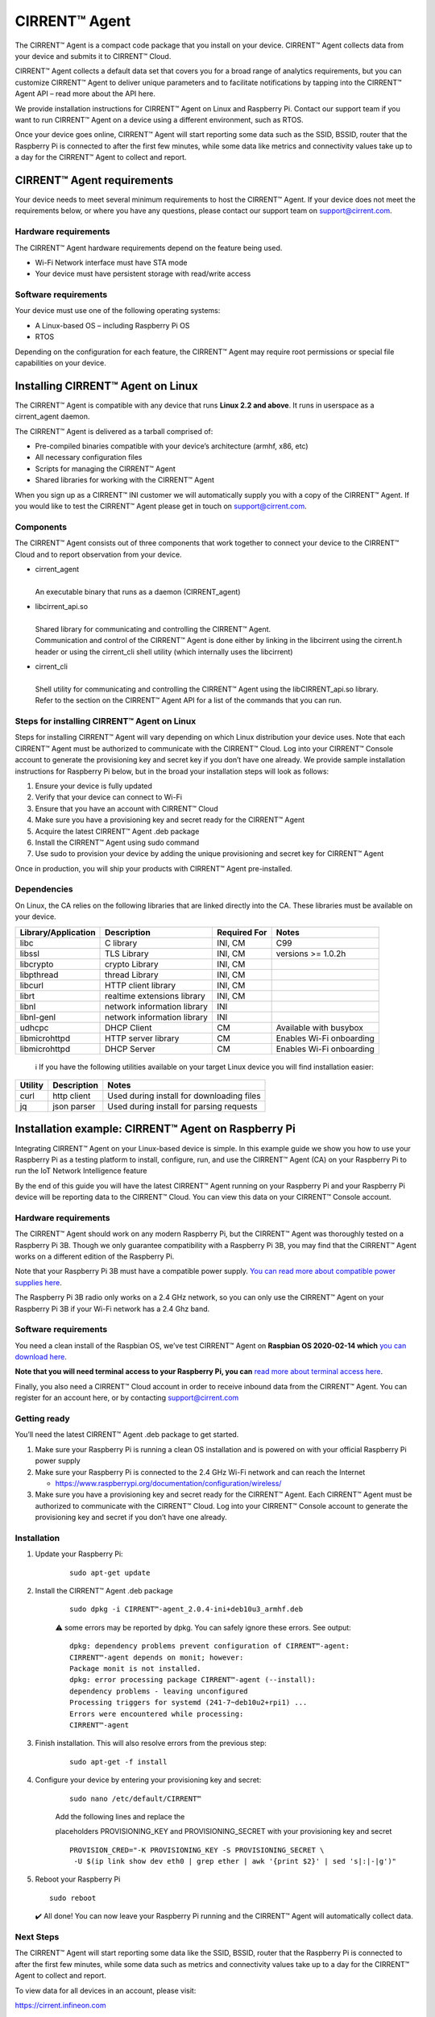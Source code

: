 ﻿CIRRENT™ Agent
=================

The CIRRENT™ Agent is a compact code package that you install on your device. CIRRENT™ Agent collects data from your device and submits it to CIRRENT™ Cloud.

CIRRENT™ Agent collects a default data set that covers you for a broad range of analytics requirements, but you can customize CIRRENT™ Agent to deliver unique parameters and to facilitate notifications by tapping into the CIRRENT™ Agent API – read more about the API here.

We provide installation instructions for CIRRENT™ Agent on Linux and Raspberry Pi. Contact our support team if you want to run CIRRENT™ Agent on a device using a different environment, such as RTOS.

Once your device goes online, CIRRENT™ Agent will start reporting some data such as the SSID, BSSID, router that the Raspberry Pi is connected to after the first few minutes, while some data like metrics and connectivity values take up to a day for the CIRRENT™ Agent to collect and report.

****************************
CIRRENT™ Agent requirements
****************************

Your device needs to meet several minimum requirements to host the CIRRENT™ Agent. If your device does not meet the requirements below, or where you have any questions, please contact our support team on support@cirrent.com. 

Hardware requirements
^^^^^^^^^^^^^^^^^^^^^^^

The CIRRENT™ Agent hardware requirements depend on the feature being used.

* Wi-Fi Network interface must have STA mode
* Your device must have persistent storage with read/write access

Software requirements
^^^^^^^^^^^^^^^^^^^^^^
Your device must use one of the following operating systems:

* A Linux-based OS – including Raspberry Pi OS
* RTOS

Depending on the configuration for each feature, the CIRRENT™ Agent may require root permissions or special file capabilities on your device.

***********************************
Installing CIRRENT™ Agent on Linux
***********************************

The CIRRENT™ Agent is compatible with any device that runs **Linux 2.2 and above**. It runs in userspace as a cirrent_agent daemon.

The CIRRENT™ Agent is delivered as a tarball comprised of:

* Pre-compiled binaries compatible with your device’s architecture (armhf, x86, etc)

* All necessary configuration files

* Scripts for managing the CIRRENT™ Agent

* Shared libraries for working with the CIRRENT™ Agent

When you sign up as a CIRRENT™ INI customer we will automatically supply you with a copy of the CIRRENT™ Agent. If you would like to test the CIRRENT™ Agent please get in touch on support@cirrent.com.

Components
^^^^^^^^^^^

The CIRRENT™ Agent consists out of three components that work together to connect your device to the CIRRENT™ Cloud and to report observation from your device.

* | cirrent_agent
  |
  | An executable binary that runs as a daemon (CIRRENT_agent)

* | libcirrent_api.so
  |
  | Shared library for communicating and controlling the CIRRENT™ Agent.
  | Communication and control of the CIRRENT™ Agent is done either by linking in the libcirrent using the cirrent.h header or using the cirrent_cli shell utility (which internally uses the libcirrent)

* | cirrent_cli
  |
  | Shell utility for communicating and controlling the CIRRENT™ Agent using the libCIRRENT_api.so library.
  | Refer to the section on the CIRRENT™ Agent API for a list of the commands that you can run.

Steps for installing CIRRENT™ Agent on Linux
^^^^^^^^^^^^^^^^^^^^^^^^^^^^^^^^^^^^^^^^^^^^^^

Steps for installing CIRRENT™ Agent will vary depending on which Linux distribution your device uses. Note that each CIRRENT™ Agent must be authorized to communicate with the CIRRENT™ Cloud. Log into your CIRRENT™ Console account to generate the provisioning key and secret key if you don’t have one already. We provide sample installation instructions for Raspberry Pi below, but in the broad your installation steps will look as follows:

1.	Ensure your device is fully updated
2.	Verify that your device can connect to Wi-Fi
3.	Ensure that you have an account with CIRRENT™ Cloud
4.	Make sure you have a provisioning key and secret ready for the CIRRENT™ Agent
5.	Acquire the latest CIRRENT™ Agent .deb package 
6.	Install the CIRRENT™ Agent using sudo command
7.	Use sudo to provision your device by adding the unique provisioning and secret key for CIRRENT™ Agent

Once in production, you will ship your products with CIRRENT™ Agent pre-installed.

Dependencies
^^^^^^^^^^^^^^^

On Linux, the CA relies on the following libraries that are linked directly into the CA. These libraries must be available on your device.

+-----------------------+--------------------------------+----------------+------------------------------------+
| Library/Application   | Description                    | Required For   | Notes                              |
+=======================+================================+================+====================================+
| libc                  | C library                      | INI, CM        | C99                                |
+-----------------------+--------------------------------+----------------+------------------------------------+
| libssl                | TLS Library                    | INI, CM        | versions >= 1.0.2h                 |
+-----------------------+--------------------------------+----------------+------------------------------------+
| libcrypto             | crypto Library                 | INI, CM        |                                    |
+-----------------------+--------------------------------+----------------+------------------------------------+
| libpthread            | thread Library                 | INI, CM        |                                    |
+-----------------------+--------------------------------+----------------+------------------------------------+
| libcurl               | HTTP client library            | INI, CM        |                                    |
+-----------------------+--------------------------------+----------------+------------------------------------+
| librt                 | realtime extensions library    | INI, CM        |                                    |
+-----------------------+--------------------------------+----------------+------------------------------------+
| libnl                 | network information library    | INI            |                                    |
+-----------------------+--------------------------------+----------------+------------------------------------+
| libnl-genl            | network information library    | INI            |                                    |
+-----------------------+--------------------------------+----------------+------------------------------------+
| udhcpc                | DHCP Client                    | CM             | Available with busybox             |
+-----------------------+--------------------------------+----------------+------------------------------------+
| libmicrohttpd         | HTTP server library            | CM             | Enables Wi-Fi onboarding           |
+-----------------------+--------------------------------+----------------+------------------------------------+
| libmicrohttpd         | DHCP Server                    | CM             | Enables Wi-Fi onboarding           |
+-----------------------+--------------------------------+----------------+------------------------------------+

 ℹ️ If you have the following utilities available on your target Linux device you will find installation easier:

+--------------+--------------------+-------------------------------------------------+
| Utility      | Description        | Notes                                           |
+==============+====================+=================================================+
| curl         | http client        | Used during install for downloading files       |
+--------------+--------------------+-------------------------------------------------+
| jq           | json parser        | Used during install for parsing requests        |
+--------------+--------------------+-------------------------------------------------+
 		

*****************************************************
Installation example: CIRRENT™ Agent on Raspberry Pi
*****************************************************

Integrating CIRRENT™ Agent on your Linux-based device is simple. In this example guide we show you how to use your Raspberry Pi as a testing platform to install, configure, run, and use the CIRRENT™ Agent (CA) on your Raspberry Pi to run the IoT Network Intelligence feature

By the end of this guide you will have the latest CIRRENT™ Agent running on your Raspberry Pi and your Raspberry Pi device will be reporting data to the CIRRENT™ Cloud. You can view this data on your CIRRENT™ Console account.

Hardware requirements
^^^^^^^^^^^^^^^^^^^^^^

The CIRRENT™ Agent should work on any modern Raspberry Pi, but the CIRRENT™ Agent was thoroughly tested on a Raspberry Pi 3B. Though we only guarantee compatibility with a Raspberry Pi 3B, you may find that the CIRRENT™ Agent works on a different edition of the Raspberry Pi. 

Note that your Raspberry Pi 3B must have a compatible power supply. `You can read more about compatible power supplies here <https://www.raspberrypi.org/documentation/computers/raspberry-pi.html#power-supply>`_.

The Raspberry Pi 3B radio only works on a 2.4 GHz network, so you can only use the CIRRENT™ Agent on your Raspberry Pi 3B if your Wi-Fi network has a 2.4 Ghz band.

Software requirements
^^^^^^^^^^^^^^^^^^^^^^

You need a clean install of the Raspbian OS, we’ve test CIRRENT™ Agent on **Raspbian OS 2020-02-14 which** `you can download here <https://downloads.raspberrypi.org/raspbian/images/>`_. 

**Note that you will need terminal access to your Raspberry Pi, you can** `read more about terminal access here <https://www.raspberrypi.org/documentation/computers/using_linux.html#terminal>`_.

Finally, you also need a CIRRENT™ Cloud account in order to receive inbound data from the CIRRENT™ Agent. You can register for an account here, or by contacting support@cirrent.com

Getting ready
^^^^^^^^^^^^^^

You’ll need the latest CIRRENT™ Agent .deb package to get started. 

1.	Make sure your Raspberry Pi is running a clean OS installation and is powered on with your official Raspberry Pi power supply
2.	Make sure your Raspberry Pi is connected to the 2.4 GHz Wi-Fi network and can reach the Internet

	* https://www.raspberrypi.org/documentation/configuration/wireless/

3.	Make sure you have a provisioning key and secret ready for the CIRRENT™ Agent. Each CIRRENT™ Agent must be authorized to communicate with the CIRRENT™ Cloud. Log into your CIRRENT™ Console account to generate the provisioning key and secret if you don’t have one already.

Installation
^^^^^^^^^^^^^

1. Update your Raspberry Pi:

	::

		sudo apt-get update

2. Install the CIRRENT™ Agent .deb package

	::

		sudo dpkg -i CIRRENT™-agent_2.0.4-ini+deb10u3_armhf.deb

	⚠️ some errors may be reported by dpkg. You can safely ignore these errors. See output:


	::

		dpkg: dependency problems prevent configuration of CIRRENT™-agent:
		CIRRENT™-agent depends on monit; however:
		Package monit is not installed.
		dpkg: error processing package CIRRENT™-agent (--install):
		dependency problems - leaving unconfigured
		Processing triggers for systemd (241-7~deb10u2+rpi1) ...
		Errors were encountered while processing:
		CIRRENT™-agent

3. Finish installation. This will also resolve errors from the previous step:

	::

		sudo apt-get -f install

4. Configure your device by entering your provisioning key and secret:


	::

		sudo nano /etc/default/CIRRENT™

	Add the following lines and replace the 

	placeholders PROVISIONING_KEY and PROVISIONING_SECRET with your provisioning key and secret


	::

		PROVISION_CRED="-K PROVISIONING_KEY -S PROVISIONING_SECRET \
		 -U $(ip link show dev eth0 | grep ether | awk '{print $2}' | sed 's|:|-|g')"

5.	Reboot your Raspberry Pi

	::

		sudo reboot

	✔️ All done! You can now leave your Raspberry Pi running and the CIRRENT™ Agent will automatically collect data.

Next Steps
^^^^^^^^^^^

The CIRRENT™ Agent will start reporting some data like the SSID, BSSID, router that the Raspberry Pi is connected to after the first few minutes, while some data such as metrics and connectivity values take up to a day for the CIRRENT™ Agent to collect and report.

To view data for all devices in an account, please visit:

`https://cirrent.infineon.com <https://cirrent.infineon.com>`_

To start viewing your Raspberry Pi’s data simply go the Device Inspector page and search for your device.


*****************************************************
Installation example: CIRRENT™ Agent on ModusToolbox
*****************************************************

If you’re making use of ModusToolbxo you can follow the instructions below to start the CIRRENT™ Agent with PSoC® 6 MCU and CYW43xxx connectivity devices. The example establishes a connection with a user defined Wi-Fi network and then starts the CIRRENT™ Agent to monitor the Wi-Fi network and upload data to the CIRRENT™ Cloud to enable the INI feature.

Requirements
^^^^^^^^^^^^^

You need access to the following to start CIRRENT™ Agent on ModusToolbox:

* ModusToolbox™ software v2.3, patched to version 2.3.1 – `download it here <https://www.cypress.com/products/modustoolbox-software-environment>`_

* Programming Language: C

* Supported Toolchains: Arm GCC

* One of two supported parts: all `PSoC® 6 MCU <http://www.cypress.com/PSoC6>`_ parts with either `CYW43012 <https://www.cypress.com/documentation/product-overviews/cypress-cyw43012>`_ or `CYW4343W <https://www.cypress.com/documentation/datasheets/cyw4343w-single-chip-80211-bgn-macbasebandradio-bluetooth-41>`_ chips

* CIRRENT™ Developer Account with access to the [CIRRENT™ Console](https://cirrent.infineon.com)

* Wi-Fi network with Internet access

The follow instructions support two kits – `the PSoC 6 Wi-Fi BT Prototyping Kit <https://www.cypress.com/CY8CPROTO-062-4343W) (CY8CPROTO-062-4343W>`_ and the `PSoC 62S2 Wi-Fi BT Pioneer Kit <https://www.cypress.com/CY8CKIT-062S2-43012>`_.

Required hardware and software configuration
^^^^^^^^^^^^^^^^^^^^^^^^^^^^^^^^^^^^^^^^^^^^^

This example uses the board's default configuration. See the kit user guide to ensure that the board is configured correctly.
Note that you need to install a terminal emulator if you don't have one. You can follow the instructions in this document.

Using the code examples
^^^^^^^^^^^^^^^^^^^^^^^^

In Eclipse IDE for ModusToolbox:

1.	Click the **New Application** link in the **Quick Panel** (or, use **File** > **New** > **ModusToolbox Application**).

2.	Pick a kit supported by the code example from the list shown in the **Project Creator - Choose Board Support Package (BSP)** dialog.

	When you select a supported kit, the example is reconfigured automatically to work with the kit. 

	To work with a different supported kit later, use the **Library Manager** to choose the BSP for the supported kit. You can use the Library Manager to select or update the BSP and firmware libraries used in this application. 

	To access the Library Manager, right-click the application name from the Project Workspace window in the IDE, and select **ModusToolbox** > **Library Manager**. You can also access it from the **Quick Panel**.

	You can also just start the application creation process again and select a different kit.

	If you want to use the application for a kit not listed here, you may need to update the source files. If the kit does not have the required resources, the application may not work.

3.	In the **Project Creator - Select Application** dialog, choose the example.

4.	Optionally, update the **Application Name:** and **Location** fields with the application name and local path where the application is created.
5.	Click **Create** to complete the application creation process.
For more details, see the Eclipse IDE for ModusToolbox User Guide: *{ModusToolbox install directory}/ide_{version}/docs/mt_ide_user_guide.pdf*.

In Command-line Interface (CLI):
^^^^^^^^^^^^^^^^^^^^^^^^^^^^^^^^^

1.	Download and unzip this repository onto your local machine, or clone the repository.
2.	Open a CLI terminal and navigate to the application folder.

	On Linux and macOS, you can use any terminal application. On Windows, navigate to the modus-shell directory (*{ModusToolbox install directory}/tools_\<version>/modus-shell*) and run *Cygwin.bat*.
3.	Import the required libraries by executing the `make getlibs` command.

In Third-party IDEs:
^^^^^^^^^^^^^^^^^^^^^

1. Follow the instructions from the CLI section to download or clone the repository, and import the libraries using the `make getlibs` command.
2. Export the application to a supported IDE using the `make <ide>` command.
3. Follow the instructions displayed in the terminal to create or import the application as an IDE project. 
   For more details, see the "Exporting to IDEs" section of the ModusToolbox User Guide: *{ModusToolbox install directory}/ide_{version}/docs/mtb_user_guide.pdf*.

Using the CIRRENT™ Agent in ModusToolbox
^^^^^^^^^^^^^^^^^^^^^^^^^^^^^^^^^^^^^^^^^^

1. Using your CIRRENT™ Developer Account, log into the [CIRRENT™ Console](https://cirrent.infineon.com) and navigate to "Device Management->Cloud ID". Click on the 'Device Registration' tab and create a new Provision API Key. Name it something convenient like "Sample 43012 Application key". Make a note of the key and its secret.
2. Connect the board to your PC using the provided USB cable through the KitProg3 USB connector.
3. Using the key and secret from Step 1, replace the `PROVISIONING_KEY` and `PROVISIONING_SECRET` values stored in the `CA_INIT_CONFIG_T.credential.provision` in the *main.c* file.
4. Modify the `WIFI_SSID`, `WIFI_PASSWORD`, and `WIFI_SECURITY` macros to match with that of the Wi-Fi network credentials that you want to connect and monitor. These macros are defined in the *configs/wifi_config.h* file. Make sure the Wi-Fi network has Internet connectivity.
5. Program the board.

	**Using Eclipse IDE for ModusToolbox**

	1. Select the application project in the Project Explorer.

	2. In the **Quick Panel**, scroll down, and click **\<Application Name> Program (KitProg3)**.


	- **Using CLI**:

	 	From the terminal, execute the `make program` command to build and program the application using the default toolchain to the default target. You can specify a target and toolchain manually:


		::

		   	make program TARGET=<BSP> TOOLCHAIN=<toolchain>   

		Example:


		::

		   make program TARGET=CY8CPROTO-062-4343W TOOLCHAIN=GCC_ARM


		**Note**:  Before building the application, ensure that the *deps* folder contains the BSP file (*TARGET_xxx.lib*) corresponding to the TARGET. Execute the `make getlibs` command to fetch the BSP contents before building the application.

		After programming, the application starts automatically. Confirm that the CIRRENT™ Agent is running by examining the terminal output. You should see the CIRRENT™ Agent start to print logs like:


		:: 

			|INFO|2000.01.01 00:00:00.000000|0000||CA-START||ca_version=2.0.6;

6. Navigate to the Device Inspector in the [CIRRENT™ Console](https://cirrent.infineon.com) and search for your `DEVICE_ID` (by default this is the MAC address of your device's Wi-Fi interface delimited by dashes, e.g. 00-11-22-aa-bb-cc). The CIRRENT™ Agent will upload the Wi-Fi network SSID within a minute of starting. It will be displayed in the Device Inspector as soon as it is uploaded. Other data like metrics, and connectivity values will take up to 24 hours to be gathered and uploaded.

